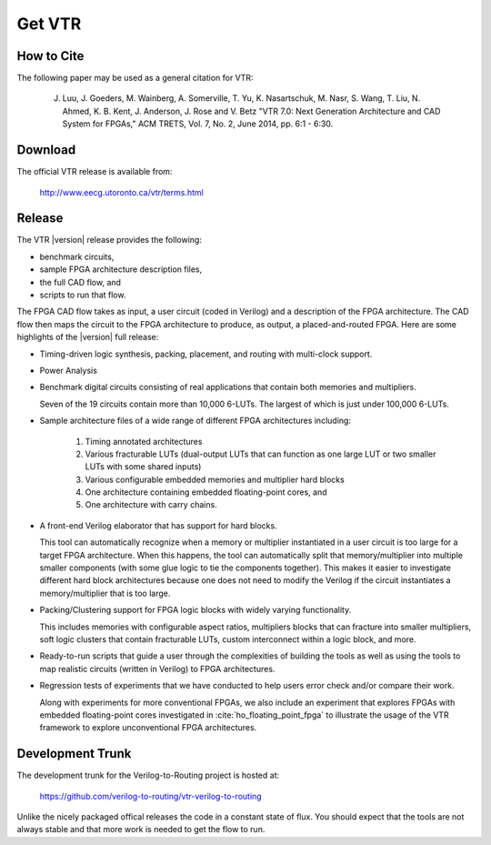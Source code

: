 .. _get_vtr:

Get VTR
-----------

How to Cite
~~~~~~~~~~~

The following paper may be used as a general citation for VTR:

    J. Luu, J. Goeders, M. Wainberg, A. Somerville, T. Yu, K. Nasartschuk, M. Nasr, S. Wang, T. Liu, N. Ahmed, K. B. Kent, J. Anderson, J. Rose and V. Betz "VTR 7.0: Next Generation Architecture and CAD System for FPGAs," ACM TRETS, Vol. 7, No. 2, June 2014, pp. 6:1 - 6:30.

Download
~~~~~~~~

The official VTR release is available from:

    http://www.eecg.utoronto.ca/vtr/terms.html

Release
~~~~~~~

The VTR |version| release provides the following:

* benchmark circuits,
* sample FPGA architecture description files,
* the full CAD flow, and
* scripts to run that flow.

The FPGA CAD flow takes as input, a user circuit (coded in Verilog) and a description of the FPGA architecture.
The CAD flow then maps the circuit to the FPGA architecture to produce, as output, a placed-and-routed FPGA.
Here are some highlights of the |version| full release:

* Timing-driven logic synthesis, packing, placement, and routing with multi-clock support.

* Power Analysis

* Benchmark digital circuits consisting of real applications that contain both memories and multipliers.

  Seven of the 19 circuits contain more than 10,000 6-LUTs. The largest of which is just under 100,000 6-LUTs.

* Sample architecture files of a wide range of different FPGA architectures including:

    #. Timing annotated architectures
    #. Various fracturable LUTs (dual-output LUTs that can function as one large LUT or two smaller LUTs with some shared inputs)
    #. Various configurable embedded memories and multiplier hard blocks
    #. One architecture containing embedded floating-point cores, and
    #. One architecture with carry chains.

* A front-end Verilog elaborator that has support for hard blocks.

  This tool can automatically recognize when a memory or multiplier instantiated in a user circuit is too large for a target FPGA architecture.
  When this happens, the tool can automatically split that memory/multiplier into multiple smaller components (with some glue logic to tie the components together).
  This makes it easier to investigate different hard block architectures because one does not need to modify the Verilog if the circuit instantiates a memory/multiplier that is too large.

* Packing/Clustering support for FPGA logic blocks with widely varying functionality.

  This includes memories with configurable aspect ratios, multipliers blocks that can fracture into smaller multipliers, soft logic clusters that contain fracturable LUTs, custom interconnect within a logic block, and more.

* Ready-to-run scripts that guide a user through the complexities of building the tools as well as using the tools to map realistic circuits (written in Verilog) to FPGA architectures.

* Regression tests of experiments that we have conducted to help users error check and/or compare their work.

  Along with experiments for more conventional FPGAs, we also include an experiment that explores FPGAs with embedded floating-point cores investigated in :cite:`ho_floating_point_fpga` to illustrate the usage of the VTR framework to explore unconventional FPGA architectures.

Development Trunk
~~~~~~~~~~~~~~~~~
The development trunk for the Verilog-to-Routing project is hosted at:

    https://github.com/verilog-to-routing/vtr-verilog-to-routing

Unlike the nicely packaged offical releases the code in a constant state of flux.
You should expect that the tools are not always stable and that more work is needed to get the flow to run.
